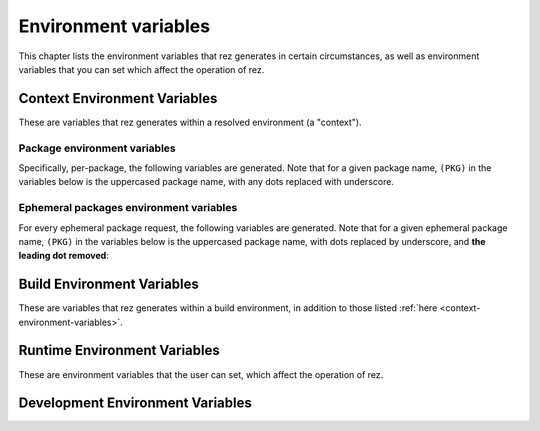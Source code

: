 =====================
Environment variables
=====================

This chapter lists the environment variables that rez generates in certain
circumstances, as well as environment variables that you can set which affect
the operation of rez.

.. _context-environment-variables:

Context Environment Variables
=============================

These are variables that rez generates within a resolved environment (a "context").

.. envvar:: REZ_RXT_FILE

   Filepath of the current context (an rxt file).

   .. seealso:: Documentation on :doc:`contexts <context>`.

.. envvar:: REZ_USED

   Path to rez installation that was used to resolve this environment.

.. envvar:: REZ_USED_IMPLICIT_PACKAGES

   The list of implicit packages used in the resolve.

.. envvar:: REZ_USED_PACKAGES_PATH

   The package search-path used for this resolve.

.. envvar:: REZ_USED_RESOLVE

   The list of resolved packages, eg ``platform-linux utils-1.2.3``.

.. envvar:: REZ_USED_EPH_RESOLVE

   The list of resolved ephemerals, eg ``.foo.cli-1 .debugging-0``.

.. envvar:: REZ_USED_LOCAL_RESOLVE

   The list of resolved local packages, eg ``utils-1.2.3 maya_utils-1.3+``. Packages listed here will always be a subset of the packages in :envvar:`REZ_USED_RESOLVE`.

.. envvar:: REZ_USED_REQUEST

   The environment request string, eg ``maya-2017 maya_utils-1.3+``. Does not include implicit packages.

.. envvar:: REZ_USED_REQUESTED_TIMESTAMP

   The epoch time of this resolved environment, explicitly set by the user with (for example) the :option:`rez-env --time` flag; zero otherwise.

.. envvar:: REZ_USED_TIMESTAMP

   The epoch time when this environment was resolved; OR, the value of :envvar:`REZ_USED_REQUESTED_TIMESTAMP`, if non-zero.

.. envvar:: REZ_USED_VERSION

   The version of rez used to resolve this environment.

.. envvar:: REZ_SHELL_INIT_TIMESTAMP

   The epoch time when the current shell was instantiated.

.. envvar:: REZ_SHELL_INTERACTIVE

   Will be 1 if the shell is interactive, and 0 otherwise
   (ie, when a command is specified, like ``rez-env foo -- mycommand``).

.. envvar:: REZ_CONTEXT_FILE

   Filepath of the current context's shell code that is the result of all the
   resolved packages :func:`commands`'s sections.

Package environment variables
-----------------------------

Specifically, per-package, the following variables are generated. Note that for a given
package name, ``(PKG)`` in the variables below is the uppercased package name, with any
dots replaced with underscore.

.. envvar:: REZ_(PKG)_BASE

   The base directory of the package installation, eg ``/packages/utils/1.0.0``.

.. envvar:: REZ_(PKG)_ROOT

   The root directory of the package installation (actually,the variant), eg ``/packages/utils/1.0.0/python-2.7``.

.. envvar:: REZ_(PKG)_VERSION

   The version of the package.

.. envvar:: REZ_(PKG)_MAJOR_VERSION

   The major version of the package, or an empty string.

.. envvar:: REZ_(PKG)_MINOR_VERSION

   The minor version of the package, or an empty string.

.. envvar:: REZ_(PKG)_PATCH_VERSION

   The patch version of the package, or an emopty string.

Ephemeral packages environment variables
----------------------------------------

For every ephemeral package request, the following variables are generated. Note
that for a given ephemeral package name, ``(PKG)`` in the variables below is the
uppercased package name, with dots replaced by underscore, and **the leading dot
removed**:

.. envvar:: REZ_EPH_(PKG)_REQUEST

   The resolved ephemeral package request.

.. _build-environment-variables:

Build Environment Variables
===========================

These are variables that rez generates within a build environment, in addition
to those listed :ref:`here <context-environment-variables>`.

.. glossary::

.. envvar:: REZ_BUILD_ENV

   Always present in a build, has value 1.

.. envvar:: REZ_BUILD_INSTALL

   Has a value of 1 if an installation is taking place (either a :option:`rez-build -i` or :ref:`rez-release`), otherwise 0.

.. envvar:: REZ_BUILD_INSTALL_PATH

   Installation path, if an install is taking place.

.. envvar:: REZ_BUILD_PATH

   Path where build output goes.

.. envvar:: REZ_BUILD_PROJECT_DESCRIPTION

   Equal to the *description* attribute of the  package being built.

.. envvar:: REZ_BUILD_PROJECT_FILE

   The filepath of the package being built (typically a ``package.py`` file).

.. envvar:: REZ_BUILD_PROJECT_NAME

   Name of the package being built.

.. envvar:: REZ_BUILD_PROJECT_VERSION

   Version of the package being built.

.. envvar:: REZ_BUILD_REQUIRES

   Space-separated list of requirements for the build - comes from the current package's :attr:`requires`,
   :attr:`build_requires` and :attr:`private_build_requires` attributes, including the current variant's requirements.

.. envvar:: REZ_BUILD_REQUIRES_UNVERSIONED

   Equivalent but unversioned list to :envvar:`REZ_BUILD_REQUIRES`.

.. envvar:: REZ_BUILD_SOURCE_PATH

   Path containing the package.py file.

.. envvar:: REZ_BUILD_THREAD_COUNT
   :noindex:

   Number of threads being used for the build.

   .. seealso:: The :data:`build_thread_count` setting.

.. envvar:: REZ_BUILD_TYPE

   One of ``local`` or ``central``. Value is ``central`` if a  release is occurring.

.. envvar:: REZ_BUILD_VARIANT_INDEX

   Zero-based index of the variant currently being built. For non-varianted packages, this is 0.

.. envvar:: REZ_BUILD_VARIANT_REQUIRES

   Space-separated list of runtime requirements of the current variant. This does not include
   the common requirements as found in :envvar:`REZ_BUILD_REQUIRES`. For non-varianted builds, this is an empty string.

.. envvar:: REZ_BUILD_VARIANT_SUBPATH

   Subdirectory containing the current variant. For non-varianted builds, this is an empty string.

.. envvar:: __PARSE_ARG_XXX

   .. seealso:: :ref:`custom-build-commands-pass-arguments`

.. _runtime-environment-variables:

Runtime Environment Variables
=============================

These are environment variables that the user can set, which affect the
operation of rez.

.. envvar:: REZ_CONFIG_FILE

   Path to a rez configuration file.

.. envvar:: REZ_XXX

   For any given rez config entry (see ``rezconfig.py``),
   you can override the setting with an environment variable, for convenience. Here,
   ``XXX`` is the uppercased equivalent of the setting name. For example,
   a setting commonly overriden this way is :data:`packages_path`, whos equivalent
   variable is :envvar:`REZ_PACKAGES_PATH`.

   .. hint::
      Each setting documented in :ref:`configuring-rez-configuration-settings` documents their environment variable.

.. envvar:: REZ_XXX_JSON

   Same as :envvar:`REZ_XXX`, except that the format
   is a JSON string. This means that some more complex settings can be overridden,
   that aren't supported in the non-JSON case (:data:`package_filter` is an example).

.. envvar:: REZ_DISABLE_HOME_CONFIG

   If 1/t/true, the default ``~/.rezconfig.py`` config file is skipped.

.. envvar:: EDITOR

   On Linux and OSX systems, this will set the default editor to use
   if and when rez requires one (an example is on release if the :data:`prompt_release_message`
   config setting is true).

.. envvar:: REZ_KEEP_TMPDIRS

   If set to a non-empty string, this prevents rez from
   cleaning up any temporary directories. This is for debugging purposes.

.. envvar:: REZ_ENV_PROMPT

   See the :data:`set_prompt` and :data:`prefix_prompt` settings.

Development Environment Variables
=================================

.. envvar:: REZ_LOG_ALL_DEPRECATION_WARNINGS

   Enable all deprecation warnings to be logged regardless of how you have configured
   your python interpreter. This is usefull to help upgrading to newer versions of rez.
   Prior to updating, you should set this environment variable to see if you need to
   change some things to be compatible with newer versions.

.. envvar:: REZ_SIGUSR1_ACTION

   If you set this to ``print_stack``, rez will prints its
   current stacktrace to stdout if sent a USR1 signal. This is for debugging purposes only.


